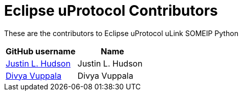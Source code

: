 = Eclipse uProtocol Contributors

These are the contributors to Eclipse uProtocol uLink SOMEIP Python

|===
| GitHub username | Name

|https://github.com/justinlhudson[Justin L. Hudson] |Justin L. Hudson
|https://github.com/DivyaVuppala[Divya Vuppala] |Divya Vuppala

|===